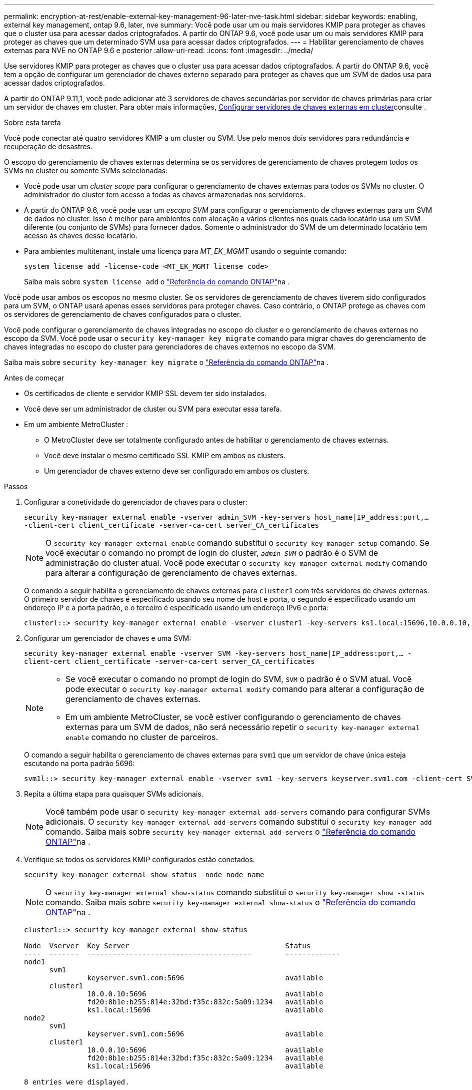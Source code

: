 ---
permalink: encryption-at-rest/enable-external-key-management-96-later-nve-task.html 
sidebar: sidebar 
keywords: enabling, external key management, ontap 9.6, later, nve 
summary: Você pode usar um ou mais servidores KMIP para proteger as chaves que o cluster usa para acessar dados criptografados. A partir do ONTAP 9.6, você pode usar um ou mais servidores KMIP para proteger as chaves que um determinado SVM usa para acessar dados criptografados. 
---
= Habilitar gerenciamento de chaves externas para NVE no ONTAP 9.6 e posterior
:allow-uri-read: 
:icons: font
:imagesdir: ../media/


[role="lead"]
Use servidores KMIP para proteger as chaves que o cluster usa para acessar dados criptografados.  A partir do ONTAP 9.6, você tem a opção de configurar um gerenciador de chaves externo separado para proteger as chaves que um SVM de dados usa para acessar dados criptografados.

A partir do ONTAP 9.11,1, você pode adicionar até 3 servidores de chaves secundárias por servidor de chaves primárias para criar um servidor de chaves em cluster. Para obter mais informações, xref:configure-cluster-key-server-task.html[Configurar servidores de chaves externas em cluster]consulte .

.Sobre esta tarefa
Você pode conectar até quatro servidores KMIP a um cluster ou SVM.  Use pelo menos dois servidores para redundância e recuperação de desastres.

O escopo do gerenciamento de chaves externas determina se os servidores de gerenciamento de chaves protegem todos os SVMs no cluster ou somente SVMs selecionadas:

* Você pode usar um _cluster scope_ para configurar o gerenciamento de chaves externas para todos os SVMs no cluster. O administrador do cluster tem acesso a todas as chaves armazenadas nos servidores.
* A partir do ONTAP 9.6, você pode usar um _escopo SVM_ para configurar o gerenciamento de chaves externas para um SVM de dados no cluster. Isso é melhor para ambientes com alocação a vários clientes nos quais cada locatário usa um SVM diferente (ou conjunto de SVMs) para fornecer dados. Somente o administrador do SVM de um determinado locatário tem acesso às chaves desse locatário.
* Para ambientes multitenant, instale uma licença para _MT_EK_MGMT_ usando o seguinte comando:
+
`system license add -license-code <MT_EK_MGMT license code>`

+
Saiba mais sobre `system license add` o link:https://docs.netapp.com/us-en/ontap-cli/system-license-add.html["Referência do comando ONTAP"^]na .



Você pode usar ambos os escopos no mesmo cluster. Se os servidores de gerenciamento de chaves tiverem sido configurados para um SVM, o ONTAP usará apenas esses servidores para proteger chaves. Caso contrário, o ONTAP protege as chaves com os servidores de gerenciamento de chaves configurados para o cluster.

Você pode configurar o gerenciamento de chaves integradas no escopo do cluster e o gerenciamento de chaves externas no escopo da SVM. Você pode usar o `security key-manager key migrate` comando para migrar chaves do gerenciamento de chaves integradas no escopo do cluster para gerenciadores de chaves externos no escopo da SVM.

Saiba mais sobre `security key-manager key migrate` o link:https://docs.netapp.com/us-en/ontap-cli/security-key-manager-key-migrate.html["Referência do comando ONTAP"^]na .

.Antes de começar
* Os certificados de cliente e servidor KMIP SSL devem ter sido instalados.
* Você deve ser um administrador de cluster ou SVM para executar essa tarefa.
* Em um ambiente MetroCluster :
+
** O MetroCluster deve ser totalmente configurado antes de habilitar o gerenciamento de chaves externas.
** Você deve instalar o mesmo certificado SSL KMIP em ambos os clusters.
** Um gerenciador de chaves externo deve ser configurado em ambos os clusters.




.Passos
. Configurar a conetividade do gerenciador de chaves para o cluster:
+
`security key-manager external enable -vserver admin_SVM -key-servers host_name|IP_address:port,... -client-cert client_certificate -server-ca-cert server_CA_certificates`

+

NOTE: O `security key-manager external enable` comando substitui o `security key-manager setup` comando.  Se você executar o comando no prompt de login do cluster, `_admin_SVM_` o padrão é o SVM de administração do cluster atual.  Você pode executar o `security key-manager external modify` comando para alterar a configuração de gerenciamento de chaves externas.

+
O comando a seguir habilita o gerenciamento de chaves externas para `cluster1` com três servidores de chaves externas. O primeiro servidor de chaves é especificado usando seu nome de host e porta, o segundo é especificado usando um endereço IP e a porta padrão, e o terceiro é especificado usando um endereço IPv6 e porta:

+
[listing]
----
clusterl::> security key-manager external enable -vserver cluster1 -key-servers ks1.local:15696,10.0.0.10,[fd20:8b1e:b255:814e:32bd:f35c:832c:5a09]:1234 -client-cert AdminVserverClientCert -server-ca-certs AdminVserverServerCaCert
----
. Configurar um gerenciador de chaves e uma SVM:
+
`security key-manager external enable -vserver SVM -key-servers host_name|IP_address:port,... -client-cert client_certificate -server-ca-cert server_CA_certificates`

+
[NOTE]
====
** Se você executar o comando no prompt de login do SVM, `SVM` o padrão é o SVM atual.  Você pode executar o `security key-manager external modify` comando para alterar a configuração de gerenciamento de chaves externas.
** Em um ambiente MetroCluster, se você estiver configurando o gerenciamento de chaves externas para um SVM de dados, não será necessário repetir o `security key-manager external enable` comando no cluster de parceiros.


====
+
O comando a seguir habilita o gerenciamento de chaves externas para `svm1` que um servidor de chave única esteja escutando na porta padrão 5696:

+
[listing]
----
svm1l::> security key-manager external enable -vserver svm1 -key-servers keyserver.svm1.com -client-cert SVM1ClientCert -server-ca-certs SVM1ServerCaCert
----
. Repita a última etapa para quaisquer SVMs adicionais.
+
[NOTE]
====
Você também pode usar o `security key-manager external add-servers` comando para configurar SVMs adicionais. O `security key-manager external add-servers` comando substitui o `security key-manager add` comando. Saiba mais sobre `security key-manager external add-servers` o link:https://docs.netapp.com/us-en/ontap-cli/security-key-manager-external-add-servers.html["Referência do comando ONTAP"^]na .

====
. Verifique se todos os servidores KMIP configurados estão conetados:
+
`security key-manager external show-status -node node_name`

+
[NOTE]
====
O `security key-manager external show-status` comando substitui o `security key-manager show -status` comando. Saiba mais sobre `security key-manager external show-status` o link:https://docs.netapp.com/us-en/ontap-cli/security-key-manager-external-show-status.html["Referência do comando ONTAP"^]na .

====
+
[listing]
----
cluster1::> security key-manager external show-status

Node  Vserver  Key Server                                     Status
----  -------  ---------------------------------------        -------------
node1
      svm1
               keyserver.svm1.com:5696                        available
      cluster1
               10.0.0.10:5696                                 available
               fd20:8b1e:b255:814e:32bd:f35c:832c:5a09:1234   available
               ks1.local:15696                                available
node2
      svm1
               keyserver.svm1.com:5696                        available
      cluster1
               10.0.0.10:5696                                 available
               fd20:8b1e:b255:814e:32bd:f35c:832c:5a09:1234   available
               ks1.local:15696                                available

8 entries were displayed.
----
. Opcionalmente, converta volumes de texto simples em volumes criptografados.
+
`volume encryption conversion start`

+
Um gerenciador de chaves externo deve ser totalmente configurado antes de converter os volumes.



.Informações relacionadas
* xref:configure-cluster-key-server-task.html[Configurar servidores de chaves externas em cluster]
* link:https://docs.netapp.com/us-en/ontap-cli/system-license-add.html["adicionar licença do sistema"^]
* link:https://docs.netapp.com/us-en/ontap-cli/security-key-manager-key-migrate.html["gerenciador de chaves de segurança migração de chaves"^]
* link:https://docs.netapp.com/us-en/ontap-cli/security-key-manager-external-add-servers.html["gerenciador de chaves de segurança servidores externos adicionais"^]
* link:https://docs.netapp.com/us-en/ontap-cli/security-key-manager-external-show-status.html["gerenciador de chaves de segurança externo show-status"^]

